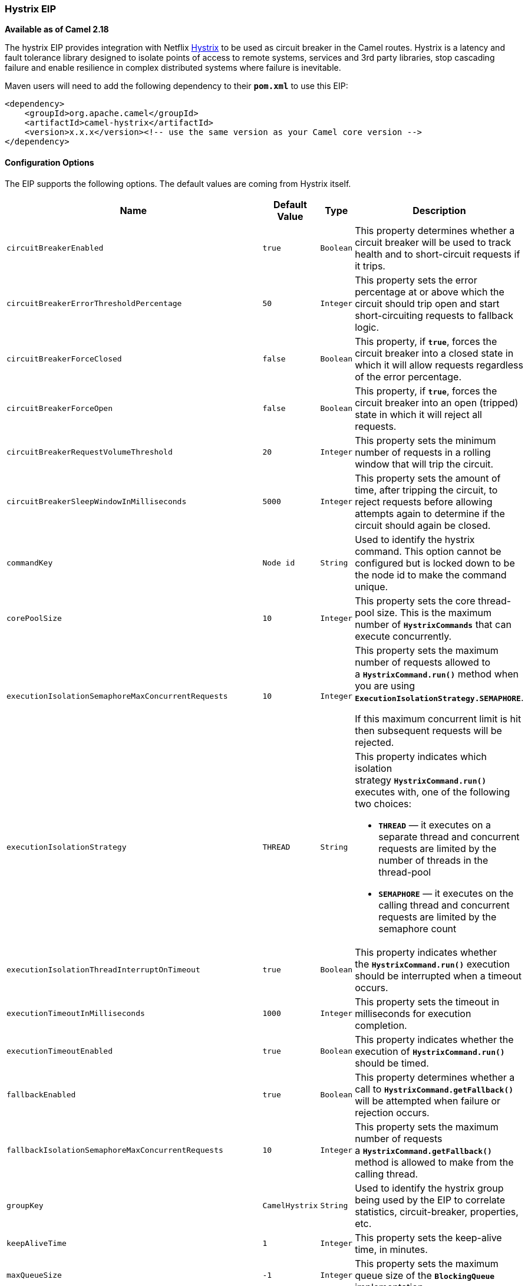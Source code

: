 [[ConfluenceContent]]
[[HystrixEIP-HystrixEIP]]
Hystrix EIP
~~~~~~~~~~~

*Available as of Camel 2.18*

The hystrix EIP provides integration with Netflix
https://github.com/Netflix/Hystrix[Hystrix] to be used as circuit
breaker in the Camel routes. Hystrix is a latency and fault tolerance
library designed to isolate points of access to remote systems, services
and 3rd party libraries, stop cascading failure and enable resilience in
complex distributed systems where failure is inevitable.

Maven users will need to add the following dependency to
their *`pom.xml`* to use this EIP:

[source,brush:,java;,gutter:,false;,theme:,Default]
----
<dependency>
    <groupId>org.apache.camel</groupId>
    <artifactId>camel-hystrix</artifactId>
    <version>x.x.x</version><!-- use the same version as your Camel core version -->
</dependency>
----

[[HystrixEIP-ConfigurationOptions]]
Configuration Options
^^^^^^^^^^^^^^^^^^^^^

The EIP supports the following options. The default values are coming
from Hystrix itself.

[width="100%",cols="25%,25%,25%,25%",options="header",]
|=======================================================================
|Name |Default Value |Type |Description
|`circuitBreakerEnabled` |`true` |`Boolean` |This property determines
whether a circuit breaker will be used to track health and to
short-circuit requests if it trips.

|`circuitBreakerErrorThresholdPercentage` |`50` |`Integer` |This
property sets the error percentage at or above which the circuit should
trip open and start short-circuiting requests to fallback logic.

|`circuitBreakerForceClosed` |`false` |`Boolean` |This property, if
*`true`*, forces the circuit breaker into a closed state in which it
will allow requests regardless of the error percentage.

|`circuitBreakerForceOpen` |`false` |`Boolean` |This property, if
*`true`*, forces the circuit breaker into an open (tripped) state in
which it will reject all requests.

|`circuitBreakerRequestVolumeThreshold` |`20` |`Integer` |This property
sets the minimum number of requests in a rolling window that will trip
the circuit.

|`circuitBreakerSleepWindowInMilliseconds` |`5000` |`Integer` |This
property sets the amount of time, after tripping the circuit, to reject
requests before allowing attempts again to determine if the circuit
should again be closed.

|`commandKey` |`Node id` |`String` |Used to identify the hystrix
command. This option cannot be configured but is locked down to be the
node id to make the command unique.

|`corePoolSize` |`10` |`Integer` |This property sets the core
thread-pool size. This is the maximum number of *`HystrixCommands`* that
can execute concurrently.

|`executionIsolationSemaphoreMaxConcurrentRequests` |`10` |`Integer` a|
This property sets the maximum number of requests allowed to
a *`HystrixCommand.run()`* method when you are using
*`ExecutionIsolationStrategy.SEMAPHORE`*.

If this maximum concurrent limit is hit then subsequent requests will be
rejected.

|`executionIsolationStrategy` |`THREAD` |`String` a|
This property indicates which isolation
strategy *`HystrixCommand.run()`* executes with, one of the following
two choices:

* *`THREAD`* — it executes on a separate thread and concurrent requests
are limited by the number of threads in the thread-pool
* *`SEMAPHORE`* — it executes on the calling thread and concurrent
requests are limited by the semaphore count

|`executionIsolationThreadInterruptOnTimeout` |`true` |`Boolean` |This
property indicates whether the *`HystrixCommand.run()`* execution should
be interrupted when a timeout occurs.

|`executionTimeoutInMilliseconds` |`1000` |`Integer` |This property sets
the timeout in milliseconds for execution completion.

|`executionTimeoutEnabled` |`true` |`Boolean` |This property indicates
whether the execution of *`HystrixCommand.run()`* should be timed.

|`fallbackEnabled` |`true` |`Boolean` |This property determines whether
a call to *`HystrixCommand.getFallback()`* will be attempted when
failure or rejection occurs.

|`fallbackIsolationSemaphoreMaxConcurrentRequests` |`10` |`Integer`
|This property sets the maximum number of requests
a *`HystrixCommand.getFallback()`* method is allowed to make from the
calling thread.

|`groupKey` |`CamelHystrix` |`String` |Used to identify the hystrix
group being used by the EIP to correlate statistics, circuit-breaker,
properties, etc.

|`keepAliveTime` |`1` |`Integer` |This property sets the keep-alive
time, in minutes.

|`maxQueueSize` |`-1` |`Integer` |This property sets the maximum queue
size of the *`BlockingQueue`* implementation.

|`metricsHealthSnapshotIntervalInMilliseconds` |`500` |`Integer` |This
property sets the time to wait, in milliseconds, between allowing health
snapshots to be taken that calculate success and error percentages and
affect circuit breaker status.

|`metricsRollingPercentileBucketSize` |`100` |`Integer` |This property
sets the maximum number of execution times that are kept per bucket. If
more executions occur during the time they will wrap around and start
over-writing at the beginning of the bucket.

|`metricsRollingPercentileEnabled` |`true` |`Boolean` |This property
indicates whether execution latency should be tracked. The latency is
calculated as a percentile. If *`false`* summary statistics (mean,
percentiles) are returned as *`-1`*.

|`metricsRollingPercentileWindowBuckets` |`6` |`Integer` |This property
sets the number of buckets the *`rollingPercentile`* window will be
divided into.

|`metricsRollingPercentileWindowInMilliseconds` |`60000` |`Integer`
|This property sets the duration of the rolling window in which
execution times are kept to allow for percentile calculations, in
milliseconds.

|`metricsRollingStatisticalWindowBuckets` |`10` |`Integer` |This
property sets the number of buckets the rolling statistical window is
divided into.

|`metricsRollingStatisticalWindowInMilliseconds` |`10000` |`Integer`
|The following properties are related to capturing metrics
from *`HystrixCommand`* and *`HystrixObservableCommand`* execution.

|`queueSizeRejectionThreshold` |`5` |`Integer` |This property sets the
queue size rejection threshold — an artificial maximum queue size at
which rejections will occur even if *`maxQueueSize`* has not been
reached.

|`requestLogEnabled` |`true` |`Boolean` |This property indicates
whether *`HystrixCommand`* execution and events should be logged to
*`HystrixRequestLog`*.

|`threadPoolKey` |`null` |`String` |Used to define which thread-pool
this command should run in. By default this is using the same key as the
group key.

|`threadPoolMetricsRollingStatisticalWindowBuckets` |`10` |`Integer`
|This property sets the number of buckets the rolling statistical window
is divided into.

|`threadPoolMetricsRollingStatisticalWindowInMilliseconds` |`10000`
|`Integer` |This property sets the duration of the statistical rolling
window, in milliseconds. This is how long metrics are kept for the
thread pool.
|=======================================================================

 

[[HystrixEIP-Example]]
Example
^^^^^^^

Below is an example route showing an Hystrix endpoint that protects
against slow operation by falling back to the in-lined fallback route.
By default the timeout request is just *`1000ms`* so the HTTP endpoint
has to be fairly quick to succeed.

[source,brush:,java;,gutter:,false;,theme:,Default]
----
from("direct:start")
    .hystrix()
        .to("http://fooservice.com/slow")
    .onFallback()
        .transform().constant("Fallback message")
    .end()
    .to("mock:result");
----

And in XML DSL:

[source,brush:,java;,gutter:,false;,theme:,Default]
----
<camelContext xmlns="http://camel.apache.org/schema/spring">
  <route>
    <from uri="direct:start"/>
    <hystrix>
      <to uri="http://fooservice.com/slow"/>
      <onFallback>
        <transform>
          <constant>Fallback message</constant>
        </transform>
      </onFallback>
    </hystrix>
    <to uri="mock:result"/>
  </route>
</camelContext>
----

[[HystrixEIP-onFallbackvsonFallbackViaNetwork]]
onFallback vs onFallbackViaNetwork
^^^^^^^^^^^^^^^^^^^^^^^^^^^^^^^^^^

If you are using *`onFallback`* then that is intended to be local
processing only where you can do a message transformation or call a bean
or something as the fallback. If you need to call an external service
over the network then you should use *`onFallbackViaNetwork`* that runs
in another independent *`HystrixCommand`* that uses its own thread pool
to not exhaust the first command.

[[HystrixEIP-ConfiguringHystrixExample]]
Configuring Hystrix Example
^^^^^^^^^^^^^^^^^^^^^^^^^^^

Hystrix has many options as listed in the table above. For example to
set a higher timeout to *`5`* seconds, and also let the circuit breaker
wait *`10`* seconds before attempting a request again when the state was
tripped to be open.

[source,brush:,java;,gutter:,false;,theme:,Default]
----
from("direct:start")
    .hystrix()
        .hystrixConfiguration()
             .executionTimeoutInMilliseconds(5000).circuitBreakerSleepWindowInMilliseconds(10000)
        .end()
        .to("http://fooservice.com/slow")
    .onFallback()
        .transform().constant("Fallback message")
    .end()
    .to("mock:result");
----

 

And in XML DSL:

[source,brush:,java;,gutter:,false;,theme:,Default]
----
<camelContext xmlns="http://camel.apache.org/schema/spring">
  <route>
    <from uri="direct:start"/>
    <hystrix>
      <hystrixConfiguration executionTimeoutInMilliseconds="5000" circuitBreakerSleepWindowInMilliseconds="10000"/>
      <to uri="http://fooservice.com/slow"/>
      <onFallback>
        <transform>
          <constant>Fallback message</constant>
        </transform>
      </onFallback>
    </hystrix>
    <to uri="mock:result"/>
  </route>
</camelContext>
----

You can also configure hystrix globally and then refer to that
configuration:

[source,brush:,java;,gutter:,false;,theme:,Default]
----
<camelContext xmlns="http://camel.apache.org/schema/spring">
 
  <!-- a shared config which you can refer to from all your hystrix EIPs -->
  <hystrixConfiguration id="sharedConfig" executionTimeoutInMilliseconds="5000" circuitBreakerSleepWindowInMilliseconds="10000"/>
 
  <route>
    <from uri="direct:start"/>
    <hystrix hystrixConfigurationRef="sharedConfig">
      <to uri="http://fooservice.com/slow"/>
      <onFallback>
        <transform>
          <constant>Fallback message</constant>
        </transform>
      </onFallback>
    </hystrix>
    <to uri="mock:result"/>
  </route>
</camelContext>
----

 

[[HystrixEIP-Example.1]]
Example
^^^^^^^

You can find an example in the source code:
https://github.com/apache/camel/tree/master/examples/camel-example-hystrix[camel-example-hystrix].
